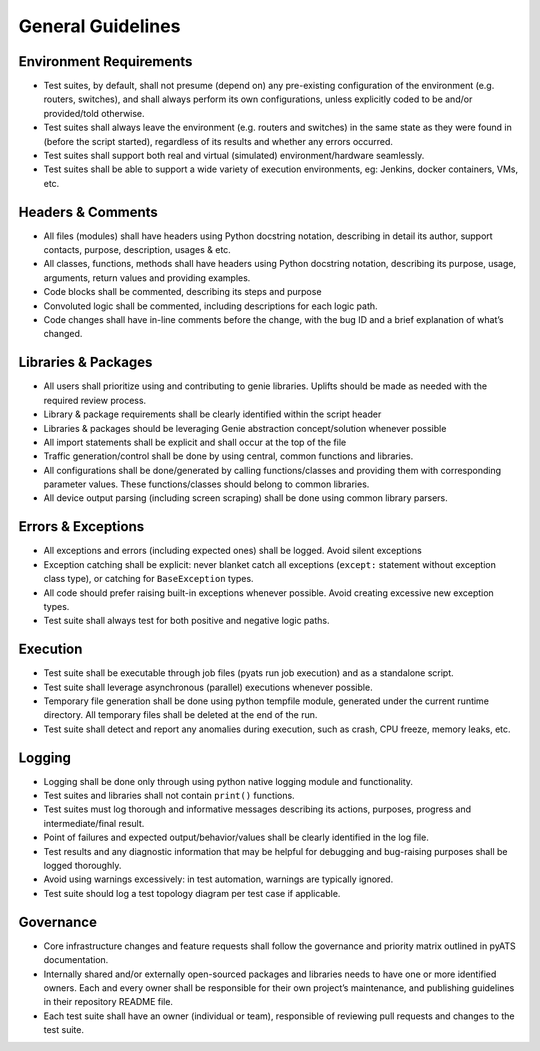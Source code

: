 General Guidelines
==================

Environment Requirements
------------------------
* Test suites, by default, shall not presume (depend on) any pre-existing 
  configuration of the environment (e.g. routers, switches), and shall always 
  perform its own configurations, unless explicitly coded to be and/or 
  provided/told otherwise.

* Test suites shall always leave the environment (e.g. routers and switches) 
  in the same state as they were found in (before the script started), 
  regardless of its results and whether any errors occurred.

* Test suites shall support both real and virtual (simulated) 
  environment/hardware seamlessly.

* Test suites shall be able to support a wide variety of execution environments,
  eg: Jenkins, docker containers, VMs, etc.

Headers & Comments
------------------

* All files (modules) shall have headers using Python docstring notation, 
  describing in detail its author, support contacts, purpose, description, 
  usages & etc.

* All classes, functions, methods shall have headers using Python docstring 
  notation, describing its purpose, usage, arguments, return values and 
  providing examples.

* Code blocks shall be commented, describing its steps and purpose

* Convoluted logic shall be commented, including descriptions for each 
  logic path.

* Code changes shall have in-line comments before the change, with the bug ID 
  and a brief explanation of what’s changed.

Libraries & Packages
--------------------

* All users shall prioritize using and contributing to genie libraries. 
  Uplifts should be made as needed with the required review process.

* Library & package requirements shall be clearly identified within the
  script header

* Libraries & packages should be leveraging Genie abstraction concept/solution 
  whenever possible

* All import statements shall be explicit and shall occur at the top of the file
 
* Traffic generation/control shall be done by using central, common functions
  and libraries.

* All configurations shall be done/generated by calling functions/classes and 
  providing them with corresponding parameter values. These functions/classes 
  should belong to common libraries.

* All device output parsing (including screen scraping) shall be done using 
  common library parsers. 

Errors & Exceptions
-------------------

* All exceptions and errors (including expected ones) shall be logged. 
  Avoid silent exceptions

* Exception catching shall be explicit: never blanket catch all exceptions 
  (``except:`` statement without exception class type), or catching for 
  ``BaseException`` types.

* All code should prefer raising built-in exceptions whenever possible. Avoid 
  creating excessive new exception types.

* Test suite shall always test for both positive and negative logic paths.

Execution
---------

* Test suite shall be executable through job files (pyats run job execution) 
  and as a standalone script.

* Test suite shall leverage asynchronous (parallel) executions whenever 
  possible.

* Temporary file generation shall be done using python tempfile module, 
  generated under the current runtime directory. All temporary files shall be 
  deleted at the end of the run.

* Test suite shall detect and report any anomalies during execution, such as 
  crash, CPU freeze, memory leaks, etc.

Logging
-------

* Logging shall be done only through using python native logging module and 
  functionality.
* Test suites and libraries shall not contain ``print()`` functions.

* Test suites must log thorough and informative messages describing its 
  actions, purposes, progress and intermediate/final result.

* Point of failures and expected output/behavior/values shall be clearly 
  identified in the log file.

* Test results and any diagnostic information that may be helpful for debugging 
  and bug-raising purposes shall be logged thoroughly.

* Avoid using warnings excessively: in test automation, warnings are typically 
  ignored.

* Test suite should log a test topology diagram per test case if applicable.

Governance
----------

* Core infrastructure changes and feature requests shall follow the governance 
  and priority matrix outlined in pyATS documentation.

* Internally shared and/or externally open-sourced packages and libraries 
  needs to have one or more identified owners. Each and every owner shall be 
  responsible for their own project’s maintenance, and publishing guidelines 
  in their repository README file.

* Each test suite shall have an owner (individual or team), responsible of 
  reviewing pull requests and changes to the test suite.

 
